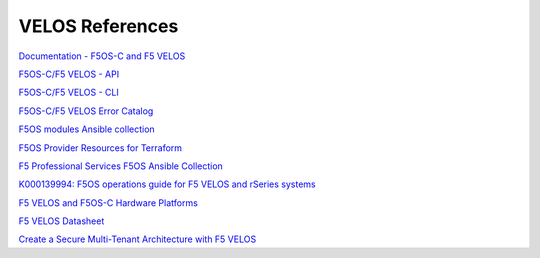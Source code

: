 ==================
VELOS References
==================

`Documentation - F5OS-C and F5 VELOS <https://techdocs.f5.com/kb/en-us/products/f5os-c/manuals/related/doc-f5os-c-velos.html>`_

`F5OS-C/F5 VELOS - API <https://clouddocs.f5.com/api/velos-api/velos-api-index.html>`_

`F5OS-C/F5 VELOS - CLI <https://clouddocs.f5.com/api/velos-api/velos-cli-index.html>`_

`F5OS-C/F5 VELOS Error Catalog <https://clouddocs.f5.com/f5os-error-catalog/velos/velos-errors-index.html>`_

`F5OS modules Ansible collection <https://clouddocs.f5.com/products/orchestration/ansible/devel/f5os/F5OS-index.html>`_

`F5OS Provider Resources for Terraform <https://clouddocs.f5.com/products/orchestration/terraform/latest/F5OS/f5os-index.html#f5os-index>`_

`F5 Professional Services F5OS Ansible Collection <https://f5devcentral.github.io/f5-ps-ansible/>`_

`K000139994: F5OS operations guide for F5 VELOS and rSeries systems <https://my.f5.com/manage/s/article/K000139994>`_

`F5 VELOS and F5OS-C Hardware Platforms <https://techdocs.f5.com/en-us/hardware/platform-guide-velos-cx-series.html>`_

`F5 VELOS Datasheet <https://www.f5.com/pdf/solution-guides/velos-f5-powerful-next-generation-chassis-system-datasheet.pdf>`_

`Create a Secure Multi-Tenant Architecture with F5 VELOS <https://www.f5.com/resources/white-papers/create-a-secure-multi-tenant-architecture-with-f5-velos>`_


